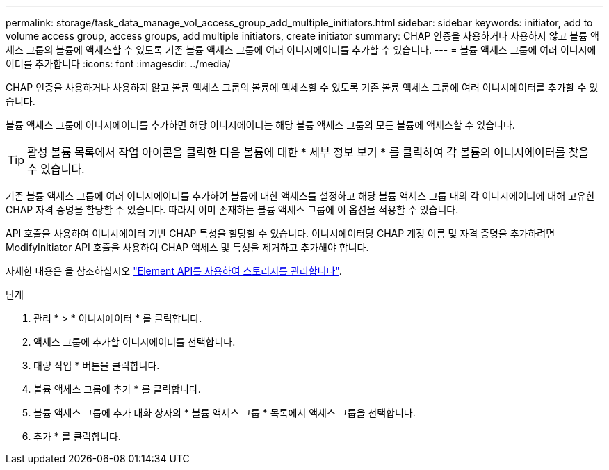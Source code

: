 ---
permalink: storage/task_data_manage_vol_access_group_add_multiple_initiators.html 
sidebar: sidebar 
keywords: initiator, add to volume access group, access groups, add multiple initiators, create initiator 
summary: CHAP 인증을 사용하거나 사용하지 않고 볼륨 액세스 그룹의 볼륨에 액세스할 수 있도록 기존 볼륨 액세스 그룹에 여러 이니시에이터를 추가할 수 있습니다. 
---
= 볼륨 액세스 그룹에 여러 이니시에이터를 추가합니다
:icons: font
:imagesdir: ../media/


[role="lead"]
CHAP 인증을 사용하거나 사용하지 않고 볼륨 액세스 그룹의 볼륨에 액세스할 수 있도록 기존 볼륨 액세스 그룹에 여러 이니시에이터를 추가할 수 있습니다.

볼륨 액세스 그룹에 이니시에이터를 추가하면 해당 이니시에이터는 해당 볼륨 액세스 그룹의 모든 볼륨에 액세스할 수 있습니다.


TIP: 활성 볼륨 목록에서 작업 아이콘을 클릭한 다음 볼륨에 대한 * 세부 정보 보기 * 를 클릭하여 각 볼륨의 이니시에이터를 찾을 수 있습니다.

기존 볼륨 액세스 그룹에 여러 이니시에이터를 추가하여 볼륨에 대한 액세스를 설정하고 해당 볼륨 액세스 그룹 내의 각 이니시에이터에 대해 고유한 CHAP 자격 증명을 할당할 수 있습니다. 따라서 이미 존재하는 볼륨 액세스 그룹에 이 옵션을 적용할 수 있습니다.

API 호출을 사용하여 이니시에이터 기반 CHAP 특성을 할당할 수 있습니다. 이니시에이터당 CHAP 계정 이름 및 자격 증명을 추가하려면 ModifyInitiator API 호출을 사용하여 CHAP 액세스 및 특성을 제거하고 추가해야 합니다.

자세한 내용은 을 참조하십시오 link:../api/index.html["Element API를 사용하여 스토리지를 관리합니다"].

.단계
. 관리 * > * 이니시에이터 * 를 클릭합니다.
. 액세스 그룹에 추가할 이니시에이터를 선택합니다.
. 대량 작업 * 버튼을 클릭합니다.
. 볼륨 액세스 그룹에 추가 * 를 클릭합니다.
. 볼륨 액세스 그룹에 추가 대화 상자의 * 볼륨 액세스 그룹 * 목록에서 액세스 그룹을 선택합니다.
. 추가 * 를 클릭합니다.

